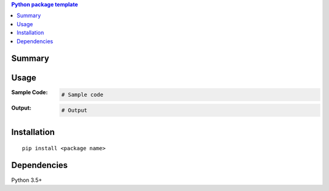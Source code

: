 .. contents:: **Python package template**
   :backlinks: top
   :depth: 2


Summary
============================================


Usage
============================================

:Sample Code:
    .. code-block:: python

        # Sample code

:Output:
    .. code-block::

        # Output


Installation
============================================
::

    pip install <package name>


Dependencies
============================================
Python 3.5+
